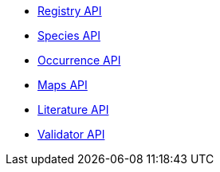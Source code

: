 * xref:v1@openapi::registry.adoc[Registry API]
* xref:v1@openapi::species.adoc[Species API]
* xref:v1@openapi::occurrence.adoc[Occurrence API]
* xref:v2@openapi::maps.adoc[Maps API]
* xref:v1@openapi::literature.adoc[Literature API]
* xref:v1@openapi::validator.adoc[Validator API]

